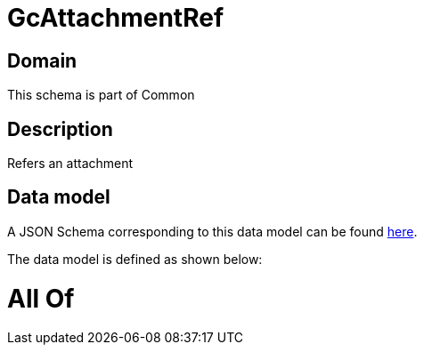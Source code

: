 = GcAttachmentRef

[#domain]
== Domain

This schema is part of Common

[#description]
== Description

Refers an attachment


[#data_model]
== Data model

A JSON Schema corresponding to this data model can be found https://tmforum.org[here].

The data model is defined as shown below:


= All Of 
